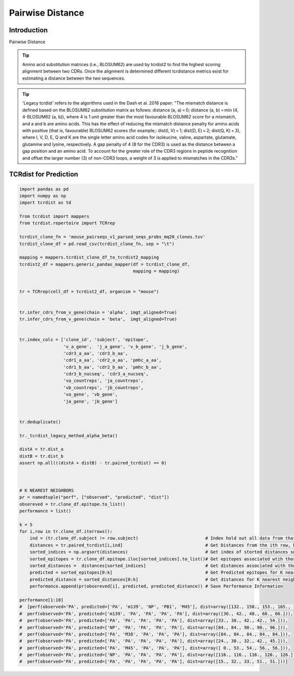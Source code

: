 .. _PairwiseDistance:

Pairwise Distance
=================

Introduction
############



Pairwise Distance

.. tip ::
  Amino acid substitution matrices (i.e., BLOSUM62) are used by tcrdist2
  to find the highest scoring alignment between two CDRs. Once the alignment
  is determined different tcrdistance metrics exist for estimating a distance
  between the two sequences.

.. tip ::
  'Legacy tcrdist' refers to the algorithms used in the Dash et al. 2016 paper:
  "The mismatch distance is defined based on the BLOSUM62 substitution matrix
  as follows: distance (a, a) = 0; distance (a, b) = min (4, 4-BLOSUM62 (a, b)),
  where 4 is 1 unit greater than the most favourable BLOSUM62 score for a mismatch,
  and a and b are amino acids.
  This has the effect of reducing the mismatch distance penalty for amino acids
  with positive (that is, favourable) BLOSUM62 scores (for example,:
  dist(I, V) = 1; dist(D, E) = 2; dist(Q, K) = 3), where I, V, D, E, Q and K
  are the single letter amino acid codes for isoleucine, valine, aspartate,
  glutamate, glutamine and lysine, respectively.
  A gap penalty of 4 (8 for the CDR3) is used as the distance between a gap
  position and an amino acid. To account for the greater role of the CDR3
  regions in peptide recognition and offset the larger number (3)
  of non-CDR3 loops, a weight of 3 is applied to mismatches in the CDR3s."



TCRdist for Prediction
######################

.. code-block:: python

  import pandas as pd
  import numpy as np
  import tcrdist as td

  from tcrdist import mappers
  from tcrdist.repertoire import TCRrep

  tcrdist_clone_fn = 'mouse_pairseqs_v1_parsed_seqs_probs_mq20_clones.tsv'
  tcrdist_clone_df = pd.read_csv(tcrdist_clone_fn, sep = "\t")

  mapping = mappers.tcrdist_clone_df_to_tcrdist2_mapping
  tcrdist2_df = mappers.generic_pandas_mapper(df = tcrdist_clone_df,
                                              mapping = mapping)


  tr = TCRrep(cell_df = tcrdist2_df, organism = "mouse")


  tr.infer_cdrs_from_v_gene(chain = 'alpha', imgt_aligned=True)
  tr.infer_cdrs_from_v_gene(chain = 'beta',  imgt_aligned=True)


  tr.index_cols = ['clone_id', 'subject', 'epitope',
                   'v_a_gene',  'j_a_gene', 'v_b_gene', 'j_b_gene',
                   'cdr3_a_aa', 'cdr3_b_aa',
                   'cdr1_a_aa', 'cdr2_a_aa', 'pmhc_a_aa',
                   'cdr1_b_aa', 'cdr2_b_aa', 'pmhc_b_aa',
                   'cdr3_b_nucseq', 'cdr3_a_nucseq',
                   'va_countreps', 'ja_countreps',
                   'vb_countreps', 'jb_countreps',
                   'va_gene', 'vb_gene',
                   'ja_gene', 'jb_gene']


  tr.deduplicate()

  tr._tcrdist_legacy_method_alpha_beta()

  distA = tr.dist_a
  distB = tr.dist_b
  assert np.all(((distA + distB) - tr.paired_tcrdist) == 0)



  # K NEAREST NEIGHBORS
  pr = namedtuple("perf", ["observed", "predicted", "dist"])
  obsereved = tr.clone_df.epitope.to_list()
  performance = list()

  k = 5
  for i,row in tr.clone_df.iterrows():
      ind = (tr.clone_df.subject != row.subject)                          # Index hold out all data from that subject
      distances = tr.paired_tcrdist[i,ind]                                # Get Distances from the ith row, holding out subject
      sorted_indices = np.argsort(distances)                              # Get index of storted distances small to large
      sorted_epitopes = tr.clone_df.epitope.iloc[sorted_indices].to_list()# Get epitopes associated wtih those indices
      sorted_distances =  distances[sorted_indices]                       # Get distances associated with those neighbors
      predicted = sorted_epitopes[0:k]                                    # Get Predicted epitopes for K nearest neighbors
      predicted_distance = sorted_distances[0:k]                          # Get distances for K nearest neighbots
      performance.append(pr(obsereved[i], predicted, predicted_distance)) # Save Performance Information

  performance[1:10]
  #  [perf(observed='PA', predicted=['PA', 'm139', 'NP', 'PB1', 'M45'], dist=array([132., 150., 153., 165., 171.])),
  #  perf(observed='PA', predicted=['m139', 'PA', 'PA', 'PA', 'PA'], dist=array([36., 42., 48., 60., 66.])),
  #  perf(observed='PA', predicted=['PA', 'PA', 'PA', 'PA', 'PA'], dist=array([33., 38., 42., 42., 54.])),
  #  perf(observed='PA', predicted=['NP', 'PA', 'PA', 'PA', 'PA'], dist=array([84., 84., 90., 90., 96.])),
  #  perf(observed='PA', predicted=['PA', 'M38', 'PA', 'PA', 'PA'], dist=array([84., 84., 84., 84., 84.])),
  #  perf(observed='PA', predicted=['PA', 'PA', 'PA', 'PA', 'PA'], dist=array([24., 30., 32., 42., 45.])),
  #  perf(observed='PA', predicted=['PA', 'M45', 'PA', 'PA', 'PA'], dist=array([ 0., 53., 54., 56., 56.])),
  #  perf(observed='PA', predicted=['NP', 'PA', 'PA', 'PA', 'PA'], dist=array([116., 116., 116., 126., 126.])),
  #  perf(observed='PA', predicted=['PA', 'PA', 'PA', 'PA', 'PA'], dist=array([15., 32., 33., 51., 51.]))]

